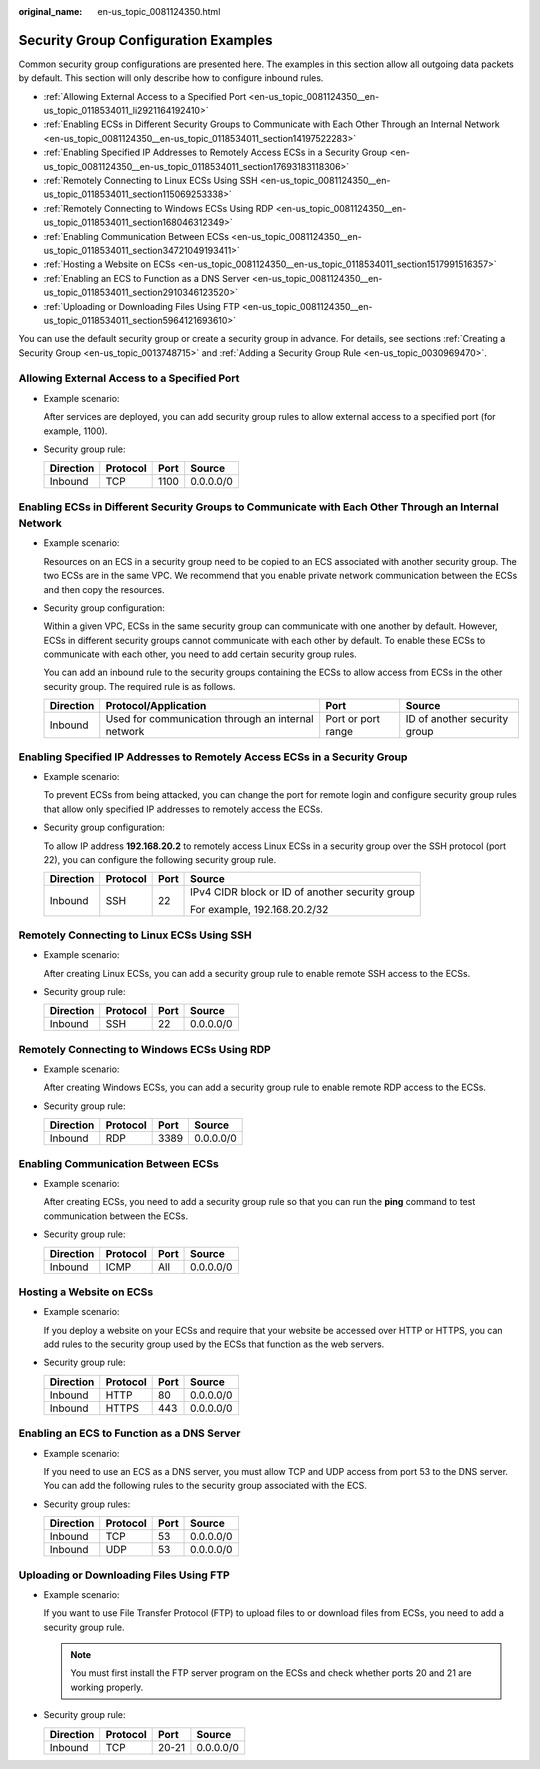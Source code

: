 :original_name: en-us_topic_0081124350.html

.. _en-us_topic_0081124350:

Security Group Configuration Examples
=====================================

Common security group configurations are presented here. The examples in this section allow all outgoing data packets by default. This section will only describe how to configure inbound rules.

-  .. _en-us_topic_0081124350__en-us_topic_0118534011_li2921164192410:

   :ref:`Allowing External Access to a Specified Port <en-us_topic_0081124350__en-us_topic_0118534011_li2921164192410>`

-  :ref:`Enabling ECSs in Different Security Groups to Communicate with Each Other Through an Internal Network <en-us_topic_0081124350__en-us_topic_0118534011_section14197522283>`

-  :ref:`Enabling Specified IP Addresses to Remotely Access ECSs in a Security Group <en-us_topic_0081124350__en-us_topic_0118534011_section17693183118306>`

-  :ref:`Remotely Connecting to Linux ECSs Using SSH <en-us_topic_0081124350__en-us_topic_0118534011_section115069253338>`

-  :ref:`Remotely Connecting to Windows ECSs Using RDP <en-us_topic_0081124350__en-us_topic_0118534011_section168046312349>`

-  :ref:`Enabling Communication Between ECSs <en-us_topic_0081124350__en-us_topic_0118534011_section34721049193411>`

-  :ref:`Hosting a Website on ECSs <en-us_topic_0081124350__en-us_topic_0118534011_section1517991516357>`

-  :ref:`Enabling an ECS to Function as a DNS Server <en-us_topic_0081124350__en-us_topic_0118534011_section2910346123520>`

-  :ref:`Uploading or Downloading Files Using FTP <en-us_topic_0081124350__en-us_topic_0118534011_section5964121693610>`

You can use the default security group or create a security group in advance. For details, see sections :ref:`Creating a Security Group <en-us_topic_0013748715>` and :ref:`Adding a Security Group Rule <en-us_topic_0030969470>`.

Allowing External Access to a Specified Port
--------------------------------------------

-  Example scenario:

   After services are deployed, you can add security group rules to allow external access to a specified port (for example, 1100).

-  Security group rule:

   ========= ======== ==== =========
   Direction Protocol Port Source
   ========= ======== ==== =========
   Inbound   TCP      1100 0.0.0.0/0
   ========= ======== ==== =========

.. _en-us_topic_0081124350__en-us_topic_0118534011_section14197522283:

Enabling ECSs in Different Security Groups to Communicate with Each Other Through an Internal Network
-----------------------------------------------------------------------------------------------------

-  Example scenario:

   Resources on an ECS in a security group need to be copied to an ECS associated with another security group. The two ECSs are in the same VPC. We recommend that you enable private network communication between the ECSs and then copy the resources.

-  Security group configuration:

   Within a given VPC, ECSs in the same security group can communicate with one another by default. However, ECSs in different security groups cannot communicate with each other by default. To enable these ECSs to communicate with each other, you need to add certain security group rules.

   You can add an inbound rule to the security groups containing the ECSs to allow access from ECSs in the other security group. The required rule is as follows.

   +-----------+----------------------------------------------------+--------------------+------------------------------+
   | Direction | Protocol/Application                               | Port               | Source                       |
   +===========+====================================================+====================+==============================+
   | Inbound   | Used for communication through an internal network | Port or port range | ID of another security group |
   +-----------+----------------------------------------------------+--------------------+------------------------------+

.. _en-us_topic_0081124350__en-us_topic_0118534011_section17693183118306:

Enabling Specified IP Addresses to Remotely Access ECSs in a Security Group
---------------------------------------------------------------------------

-  Example scenario:

   To prevent ECSs from being attacked, you can change the port for remote login and configure security group rules that allow only specified IP addresses to remotely access the ECSs.

-  Security group configuration:

   To allow IP address **192.168.20.2** to remotely access Linux ECSs in a security group over the SSH protocol (port 22), you can configure the following security group rule.

   +-----------------+-----------------+-----------------+-------------------------------------------------+
   | Direction       | Protocol        | Port            | Source                                          |
   +=================+=================+=================+=================================================+
   | Inbound         | SSH             | 22              | IPv4 CIDR block or ID of another security group |
   |                 |                 |                 |                                                 |
   |                 |                 |                 | For example, 192.168.20.2/32                    |
   +-----------------+-----------------+-----------------+-------------------------------------------------+

.. _en-us_topic_0081124350__en-us_topic_0118534011_section115069253338:

Remotely Connecting to Linux ECSs Using SSH
-------------------------------------------

-  Example scenario:

   After creating Linux ECSs, you can add a security group rule to enable remote SSH access to the ECSs.

-  Security group rule:

   ========= ======== ==== =========
   Direction Protocol Port Source
   ========= ======== ==== =========
   Inbound   SSH      22   0.0.0.0/0
   ========= ======== ==== =========

.. _en-us_topic_0081124350__en-us_topic_0118534011_section168046312349:

Remotely Connecting to Windows ECSs Using RDP
---------------------------------------------

-  Example scenario:

   After creating Windows ECSs, you can add a security group rule to enable remote RDP access to the ECSs.

-  Security group rule:

   ========= ======== ==== =========
   Direction Protocol Port Source
   ========= ======== ==== =========
   Inbound   RDP      3389 0.0.0.0/0
   ========= ======== ==== =========

.. _en-us_topic_0081124350__en-us_topic_0118534011_section34721049193411:

Enabling Communication Between ECSs
-----------------------------------

-  Example scenario:

   After creating ECSs, you need to add a security group rule so that you can run the **ping** command to test communication between the ECSs.

-  Security group rule:

   ========= ======== ==== =========
   Direction Protocol Port Source
   ========= ======== ==== =========
   Inbound   ICMP     All  0.0.0.0/0
   ========= ======== ==== =========

.. _en-us_topic_0081124350__en-us_topic_0118534011_section1517991516357:

Hosting a Website on ECSs
-------------------------

-  Example scenario:

   If you deploy a website on your ECSs and require that your website be accessed over HTTP or HTTPS, you can add rules to the security group used by the ECSs that function as the web servers.

-  Security group rule:

   ========= ======== ==== =========
   Direction Protocol Port Source
   ========= ======== ==== =========
   Inbound   HTTP     80   0.0.0.0/0
   Inbound   HTTPS    443  0.0.0.0/0
   ========= ======== ==== =========

.. _en-us_topic_0081124350__en-us_topic_0118534011_section2910346123520:

Enabling an ECS to Function as a DNS Server
-------------------------------------------

-  Example scenario:

   If you need to use an ECS as a DNS server, you must allow TCP and UDP access from port 53 to the DNS server. You can add the following rules to the security group associated with the ECS.

-  Security group rules:

   ========= ======== ==== =========
   Direction Protocol Port Source
   ========= ======== ==== =========
   Inbound   TCP      53   0.0.0.0/0
   Inbound   UDP      53   0.0.0.0/0
   ========= ======== ==== =========

.. _en-us_topic_0081124350__en-us_topic_0118534011_section5964121693610:

Uploading or Downloading Files Using FTP
----------------------------------------

-  Example scenario:

   If you want to use File Transfer Protocol (FTP) to upload files to or download files from ECSs, you need to add a security group rule.

   .. note::

      You must first install the FTP server program on the ECSs and check whether ports 20 and 21 are working properly.

-  Security group rule:

   ========= ======== ===== =========
   Direction Protocol Port  Source
   ========= ======== ===== =========
   Inbound   TCP      20-21 0.0.0.0/0
   ========= ======== ===== =========
